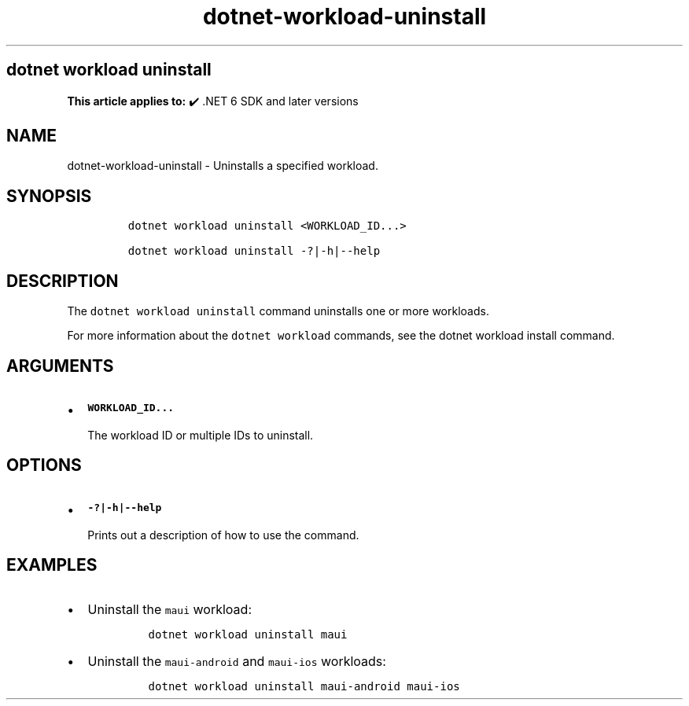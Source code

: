 .\" Automatically generated by Pandoc 2.18
.\"
.\" Define V font for inline verbatim, using C font in formats
.\" that render this, and otherwise B font.
.ie "\f[CB]x\f[]"x" \{\
. ftr V B
. ftr VI BI
. ftr VB B
. ftr VBI BI
.\}
.el \{\
. ftr V CR
. ftr VI CI
. ftr VB CB
. ftr VBI CBI
.\}
.TH "dotnet-workload-uninstall" "1" "2025-07-15" "" ".NET Documentation"
.hy
.SH dotnet workload uninstall
.PP
\f[B]This article applies to:\f[R] \[u2714]\[uFE0F] .NET 6 SDK and later versions
.SH NAME
.PP
dotnet-workload-uninstall - Uninstalls a specified workload.
.SH SYNOPSIS
.IP
.nf
\f[C]
dotnet workload uninstall <WORKLOAD_ID...>

dotnet workload uninstall -?|-h|--help
\f[R]
.fi
.SH DESCRIPTION
.PP
The \f[V]dotnet workload uninstall\f[R] command uninstalls one or more workloads.
.PP
For more information about the \f[V]dotnet workload\f[R] commands, see the dotnet workload install command.
.SH ARGUMENTS
.IP \[bu] 2
\f[B]\f[VB]WORKLOAD_ID...\f[B]\f[R]
.RS 2
.PP
The workload ID or multiple IDs to uninstall.
.RE
.SH OPTIONS
.IP \[bu] 2
\f[B]\f[VB]-?|-h|--help\f[B]\f[R]
.RS 2
.PP
Prints out a description of how to use the command.
.RE
.SH EXAMPLES
.IP \[bu] 2
Uninstall the \f[V]maui\f[R] workload:
.RS 2
.IP
.nf
\f[C]
dotnet workload uninstall maui
\f[R]
.fi
.RE
.IP \[bu] 2
Uninstall the \f[V]maui-android\f[R] and \f[V]maui-ios\f[R] workloads:
.RS 2
.IP
.nf
\f[C]
dotnet workload uninstall maui-android maui-ios
\f[R]
.fi
.RE
